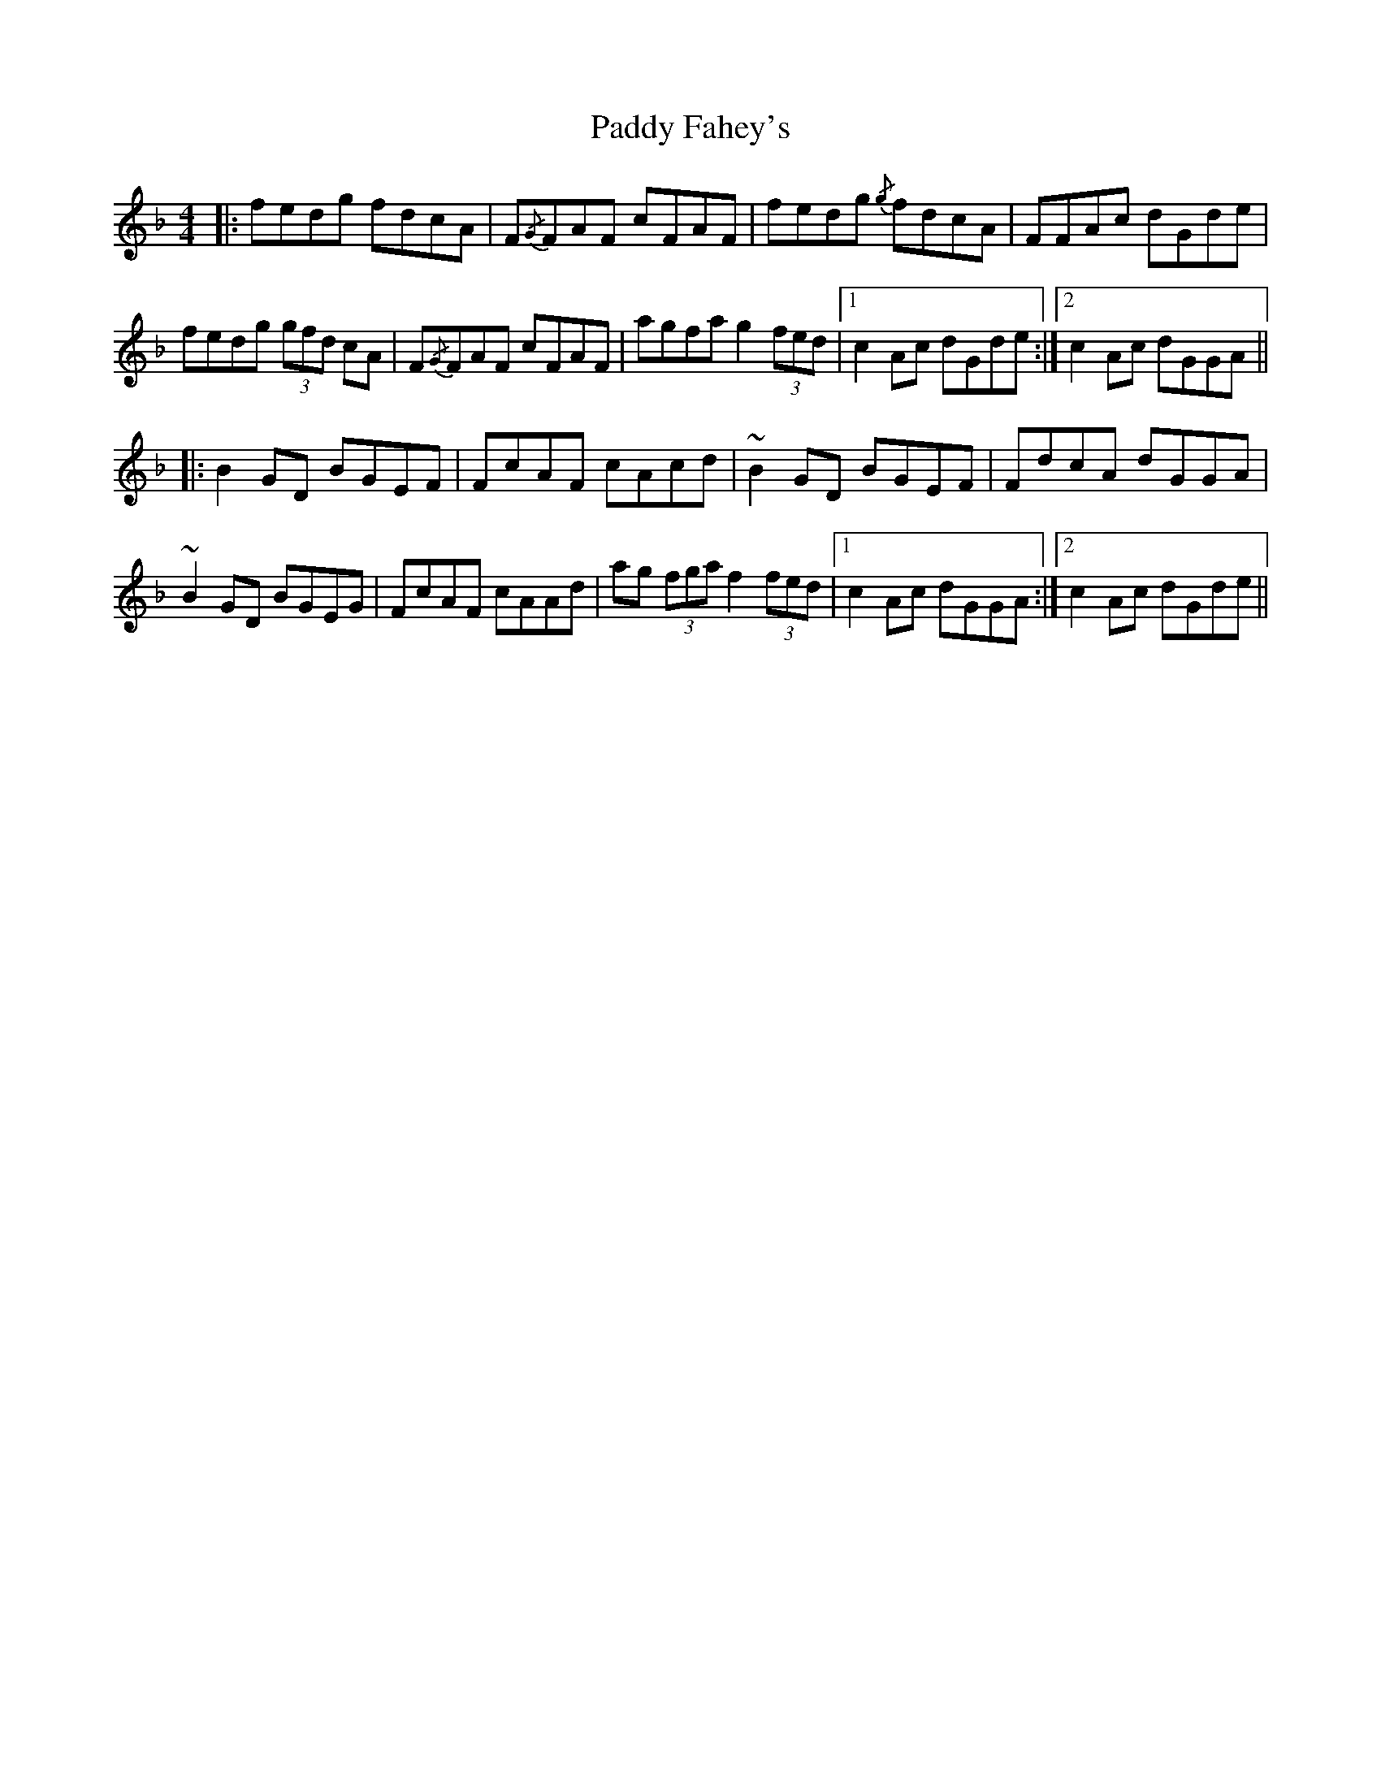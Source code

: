 X: 31190
T: Paddy Fahey's
R: reel
M: 4/4
K: Fmajor
|:fedg fdcA|F{/G}FAF cFAF|fedg {/g}fdcA|FFAc dGde|
fedg (3gfd cA|F{/G}FAF cFAF|agfa g2 (3fed|1 c2 Ac dGde:|2 c2 Ac dGGA||
|:B2 GD BGEF|FcAF cAcd|~B2 GD BGEF|FdcA dGGA|
~B2 GD BGEG|FcAF cAAd|ag (3fga f2 (3fed|1 c2 Ac dGGA:|2 c2 Ac dGde||

